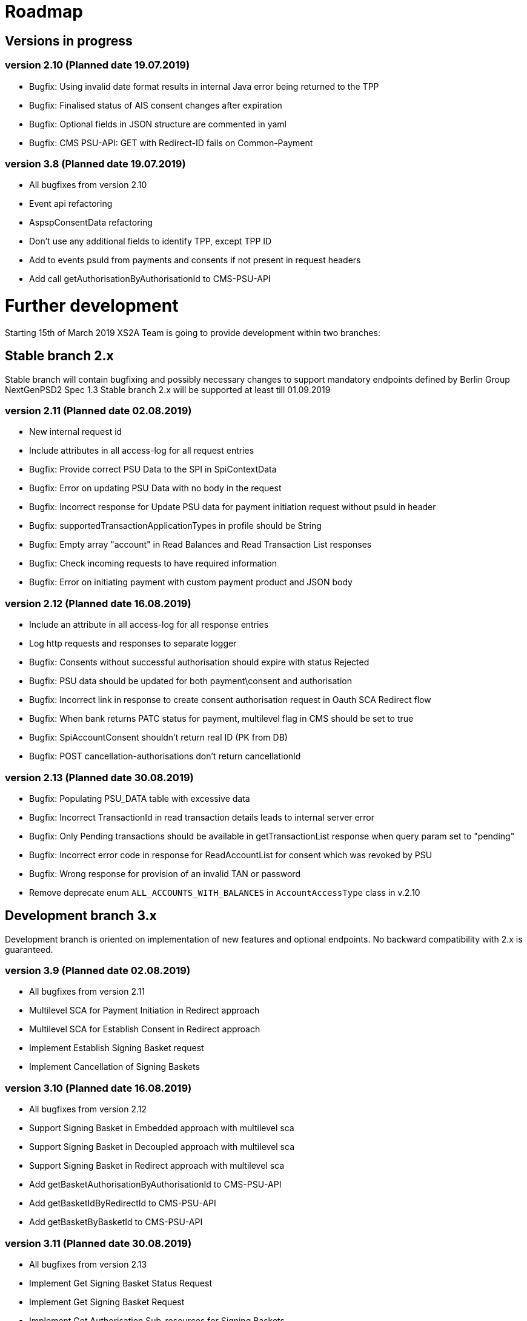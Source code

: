 = Roadmap

== Versions in progress

=== version 2.10 (Planned date 19.07.2019)
* Bugfix: Using invalid date format results in internal Java error being returned to the TPP 
* Bugfix: Finalised status of AIS consent changes after expiration
* Bugfix: Optional fields in JSON structure are commented in yaml 
* Bugfix: CMS PSU-API: GET with Redirect-ID fails on Common-Payment 

 
=== version 3.8 (Planned date 19.07.2019)
* All bugfixes from version 2.10
* Event api refactoring
* AspspConsentData refactoring
* Don't use any additional fields to identify TPP, except TPP ID 
* Add to events psuId from payments and consents if not present in request headers 
* Add call getAuthorisationByAuthorisationId to CMS-PSU-API



= Further development
Starting 15th of March 2019 XS2A Team is going to provide development within two branches:

== Stable branch 2.x
Stable branch will contain bugfixing and possibly necessary changes to support mandatory endpoints defined by Berlin Group NextGenPSD2 Spec 1.3
Stable branch 2.x will be supported at least till 01.09.2019


=== version 2.11 (Planned date 02.08.2019)
* New internal request id 
* Include attributes in all access-log for all request entries 
* Bugfix: Provide correct PSU Data to the SPI in SpiContextData 
* Bugfix: Error on updating PSU Data with no body in the request 
* Bugfix: Incorrect response for Update PSU data for payment initiation request without psuId in header
* Bugfix: supportedTransactionApplicationTypes in profile should be String 
* Bugfix: Empty array "account" in Read Balances and Read Transaction List responses
* Bugfix: Check incoming requests to have required information
* Bugfix: Error on initiating payment with custom payment product and JSON body 

=== version 2.12 (Planned date 16.08.2019)
* Include an attribute in all access-log for all response entries 
* Log http requests and responses to separate logger 
* Bugfix: Consents without successful authorisation should expire with status Rejected
* Bugfix: PSU data should be updated for both payment\consent and authorisation 
* Bugfix: Incorrect link in response to create consent authorisation request in Oauth SCA Redirect flow 
* Bugfix: When bank returns PATC status for payment, multilevel flag in CMS should be set to true 
* Bugfix: SpiAccountConsent shouldn't return real ID (PK from DB)
* Bugfix: POST cancellation-authorisations don't return cancellationId 

=== version 2.13 (Planned date 30.08.2019)
* Bugfix: Populating PSU_DATA table with excessive data
* Bugfix: Incorrect TransactionId in read transaction details leads to internal server error 
* Bugfix: Only Pending transactions should be available in getTransactionList response when query param set to "pending"
* Bugfix: Incorrect error code in response for ReadAccountList for consent which was revoked by PSU 
* Bugfix: Wrong response for provision of an invalid TAN or password 
* Remove deprecate enum `ALL_ACCOUNTS_WITH_BALANCES` in `AccountAccessType` class in v.2.10

 
== Development branch 3.x
Development branch is oriented on implementation of new features and optional endpoints.
No backward compatibility with 2.x is guaranteed.

=== version 3.9 (Planned date 02.08.2019)
* All bugfixes from version 2.11
* Multilevel SCA for Payment Initiation in Redirect approach
* Multilevel SCA for Establish Consent in Redirect approach 
* Implement Establish Signing Basket request
* Implement Cancellation of Signing Baskets

=== version 3.10 (Planned date 16.08.2019)
* All bugfixes from version 2.12
* Support Signing Basket in Embedded approach with multilevel sca
* Support Signing Basket in Decoupled approach with multilevel sca
* Support Signing Basket in Redirect approach with multilevel sca
* Add getBasketAuthorisationByAuthorisationId to CMS-PSU-API 
* Add getBasketIdByRedirectId to CMS-PSU-API 
* Add getBasketByBasketId to CMS-PSU-API 

=== version 3.11 (Planned date 30.08.2019)
* All bugfixes from version 2.13
* Implement Get Signing Basket Status Request
* Implement Get Signing Basket Request 
* Implement Get Authorisation Sub-resources for Signing Baskets
* Implement Get SCA Status request for Signing Baskets



=== Upcoming features (Priorities may be changed)
* Execute payment without sca in OAuth approach 
* Validation of authorisation sub-resources
* Move AuthenticationObject to xs2a-core 
* Move PaymentAuthorisationType to the xs2a-core 
* Support delta access for transaction list
* Bugfix: Error 500 returned in attempt to delete consent in status "received" 
* Remove deprecated AspspConsentData updates in v.3.6
* Redesign of error handlers on SPI level 
* Bugfix: Bad request when TPP entern an unknown user in the AIS consent embedded approach
* Bugfix: Wrong protocol in links in response for mostly all endpoints (PIS, AIS) 
* Support of download link 
* Refactor CMS: return ResponseObject instead of Strings, Enums, Booleans etc.
* Optional SCA for Access to all Accounts for all PSD2 defined AIS – Global Consent 
* Go through code and aggregate all messages sent to PSU to message bundle  
* Support of relative links
* Component for scheduled batch processing 
* Support Get Transaction Status Response with xml format 
* Support Get Payment request for xml 
* Support of multicurrency accounts in AIS requests 
* Remove PSU data from CMS by request from ASPSP (for example due to Data protection (GDPR)) 
* Support sessions: Combination of AIS and PIS services 
* Add a new optional header TPP-Rejection-NoFunds-Preferred 
* Requirements on TPP URIs  
* handling for standard pain types
* Update enum MessageErrorCode.java 
* Add instance_id for export PIIS consent 
* Extend CMS to store sca method and TAN for Redirect approach 
* Add to events rejected requests 
* Extract events to separate module in CMS 
* Refactoring of payment saving Part 2 
* Refactor field validators (especially IBAN) to perform validation in Spring Component, not in static context 
* Recoverability 
* Implement CommonPaymentSpi interface in connector 
* Support all 3 formats of ISODateTime 
* Add service to delete consents and payments after period of time 
* Support OAuth sca for PIS
* Support OAuth sca for Payment cancellation
* Support OAuth sca for AIS 
* Payment Authorisations and Payment Cancellation Authorisations should be separated from AIS Consent Authorisations 
* Provide creation date and time in SPIrequest 
* add the request execution duration to the log 


==== Support of FundsConfirmation Consent:
* Establish FundsConfirmationConsent 
* Get FundsConfirmationConsent Status + object
* Revoke FundsConfirmationConsent
* FundsConfirmationConsent in Redirect approach with multilevel sca
* FundsConfirmationConsent in Embedded approach with multilevel sca
* FundsConfirmationConsent in Decoupled approach with multilevel sca
* Get Authorisation Sub-resource request for FundsConfirmationConsent
* Get Sca Status request for FundsConfirmationConsent 
* Create interface in cms-aspsp-api to get FundsConfirmationConsent 

==== Support of Card Accounts:
* Implement Read Card Account List request
* Implement Read Card Account Details request
* Implement Read Card Account Balance request
* Implement Read Card Account Transaction List request